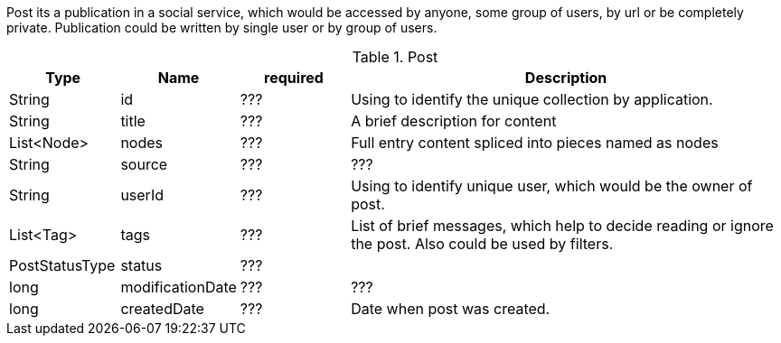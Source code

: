 Post its a publication in a social service, which would be accessed
by anyone, some group of users, by url or be completely private.
Publication could be written by single user or by group of users.

[cols="1, 1, 1 , 4", options="header"]
.Post
|===
| Type | Name | required  | Description
| String | id | ??? | Using to identify the unique collection by application.
| String | title | ??? | A brief description for content
| List<Node> | nodes | ??? | Full entry content spliced into pieces named as nodes
| String | source | ??? | ???
| String | userId | ??? | Using to identify unique user, which would be the owner of post.
| List<Tag> | tags | ??? | List of brief messages, which help to decide reading or ignore the post. Also could be used by filters.
| PostStatusType | status | ??? |
| long | modificationDate | ??? | ???
| long | createdDate | ??? | Date when post was created.

